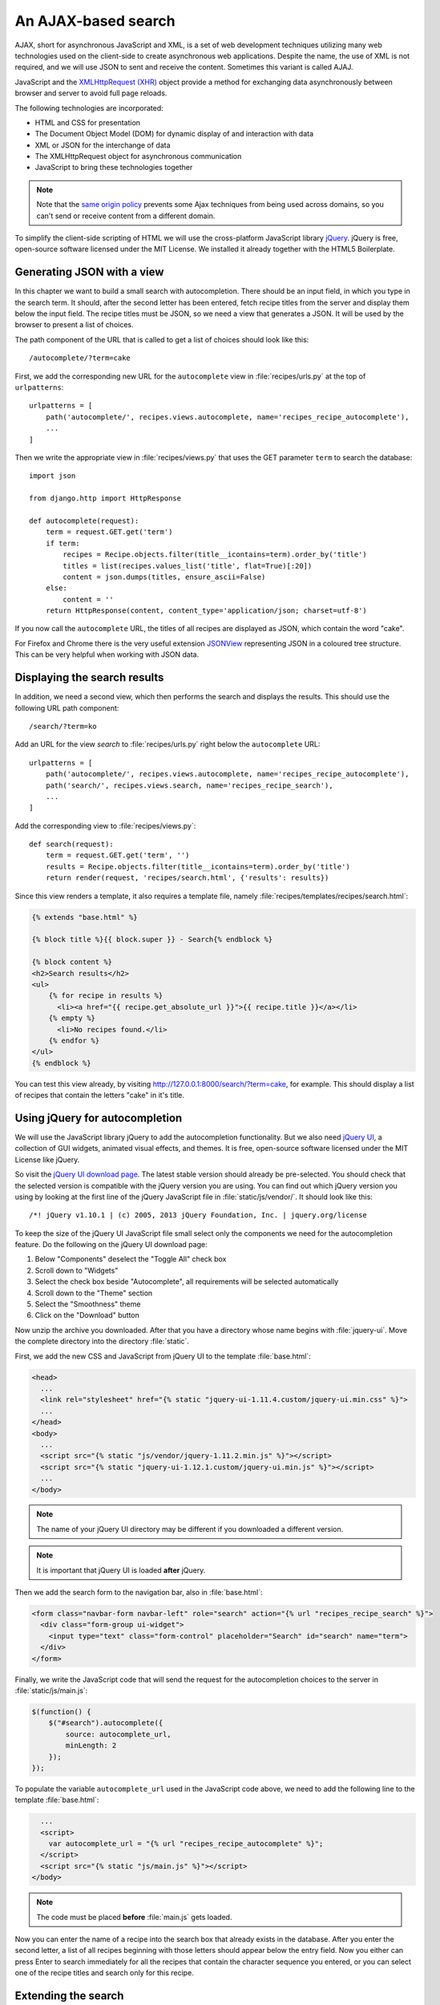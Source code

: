 ********************
An AJAX-based search
********************

AJAX, short for asynchronous JavaScript and XML, is a set of web development
techniques utilizing many web technologies used on the client-side to create
asynchronous web applications. Despite the name, the use of XML is not
required, and we will use JSON to sent and receive the content. Sometimes this
variant is called AJAJ.

JavaScript and the `XMLHttpRequest (XHR)
<https://en.wikipedia.org/wiki/XMLHttpRequest>`_ object provide a method for
exchanging data asynchronously between browser and server to avoid full page
reloads.

The following technologies are incorporated:

* HTML and CSS for presentation
* The Document Object Model (DOM) for dynamic display of and interaction with data
* XML or JSON for the interchange of data
* The XMLHttpRequest object for asynchronous communication
* JavaScript to bring these technologies together

.. note::

    Note that the `same origin policy
    <https://en.wikipedia.org/wiki/Same-origin_policy>`_ prevents some Ajax
    techniques from being used across domains, so you can't send or receive
    content from a different domain.

To simplify the client-side scripting of HTML we will use the cross-platform
JavaScript library `jQuery <https://jquery.com/>`_. jQuery is free, open-source
software licensed under the MIT License. We installed it already together with
the HTML5 Boilerplate.

Generating JSON with a view
===========================

In this chapter we want to build a small search with autocompletion. There
should be an input field, in which you type in the search term. It should,
after the second letter has been entered, fetch recipe titles from the server
and display them below the input field. The recipe titles must be JSON, so we
need a view that generates a JSON. It will be used by the browser to present a
list of choices.

The path component of the URL that is called to get a list of choices should
look like this:

::

    /autocomplete/?term=cake

First, we add the corresponding new URL for the ``autocomplete`` view in
:file:`recipes/urls.py` at the top of ``urlpatterns``:

::

    urlpatterns = [
        path('autocomplete/', recipes.views.autocomplete, name='recipes_recipe_autocomplete'),
        ...
    ]

Then we write the appropriate view in :file:`recipes/views.py` that uses the
GET parameter ``term`` to search the database:

::

    import json

    from django.http import HttpResponse

    def autocomplete(request):
        term = request.GET.get('term')
        if term:
            recipes = Recipe.objects.filter(title__icontains=term).order_by('title')
            titles = list(recipes.values_list('title', flat=True)[:20])
            content = json.dumps(titles, ensure_ascii=False)
        else:
            content = ''
        return HttpResponse(content, content_type='application/json; charset=utf-8')

If you now call the ``autocomplete`` URL, the titles of all recipes are
displayed as JSON, which contain the word "cake".

For Firefox and Chrome there is the very useful extension `JSONView
<http://jsonview.com/>`_ representing JSON in a coloured tree structure. This
can be very helpful when working with JSON data.

Displaying the search results
=============================

In addition, we need a second view, which then performs the search and displays
the results. This should use the following URL path component:

::

    /search/?term=ko

Add an URL for the view `search` to :file:`recipes/urls.py` right below the
``autocomplete`` URL:

::

    urlpatterns = [
        path('autocomplete/', recipes.views.autocomplete, name='recipes_recipe_autocomplete'),
        path('search/', recipes.views.search, name='recipes_recipe_search'),
        ...
    ]

Add the corresponding view to :file:`recipes/views.py`:

::

    def search(request):
        term = request.GET.get('term', '')
        results = Recipe.objects.filter(title__icontains=term).order_by('title')
        return render(request, 'recipes/search.html', {'results': results})

Since this view renders a template, it also requires a template file, namely
:file:`recipes/templates/recipes/search.html`:

.. code-block:: html+django

    {% extends "base.html" %}

    {% block title %}{{ block.super }} - Search{% endblock %}

    {% block content %}
    <h2>Search results</h2>
    <ul>
        {% for recipe in results %}
          <li><a href="{{ recipe.get_absolute_url }}">{{ recipe.title }}</a></li>
        {% empty %}
          <li>No recipes found.</li>
        {% endfor %}
    </ul>
    {% endblock %}

You can test this view already, by visiting
http://127.0.0.1:8000/search/?term=cake, for example. This should display a
list of recipes that contain the letters "cake" in it's title.

Using jQuery for autocompletion
===============================

We will use the JavaScript library jQuery to add the autocompletion
functionality. But we also need `jQuery UI <https://jqueryui.com/>`_, a
collection of GUI widgets, animated visual effects, and themes. It is free,
open-source software licensed under the MIT License like jQuery.

So visit the `jQuery UI download page <https://jqueryui.com/download/>`_. The
latest stable version should already be pre-selected. You should check that the
selected version is compatible with the jQuery version you are using. You can
find out which jQuery version you using by looking at the first line of the
jQuery JavaScript file in :file:`static/js/vendor/`. It should look like this:

::

    /*! jQuery v1.10.1 | (c) 2005, 2013 jQuery Foundation, Inc. | jquery.org/license

To keep the size of the jQuery UI JavaScript file small select only the
components we need for the autocompletion feature. Do the following on the
jQuery UI download page:

#. Below "Components" deselect the "Toggle All" check box
#. Scroll down to "Widgets"
#. Select the check box beside "Autocomplete", all requirements will be selected automatically
#. Scroll down to the "Theme" section
#. Select the "Smoothness" theme
#. Click on the "Download" button

Now unzip the archive you downloaded. After that you have a directory whose
name begins with :file:`jquery-ui`. Move the complete directory into the
directory :file:`static`.

First, we add the new CSS and JavaScript from jQuery UI to the template
:file:`base.html`:

.. code-block:: html+django

    <head>
      ...
      <link rel="stylesheet" href="{% static "jquery-ui-1.11.4.custom/jquery-ui.min.css" %}">
      ...
    </head>
    <body>
      ...
      <script src="{% static "js/vendor/jquery-1.11.2.min.js" %}"></script>
      <script src="{% static "jquery-ui-1.12.1.custom/jquery-ui.min.js" %}"></script>
      ...
    </body>

.. note::

    The name of your jQuery UI directory may be different if you downloaded a
    different version.

.. note::

    It is important that jQuery UI is loaded **after** jQuery.

Then we add the search form to the navigation bar, also in :file:`base.html`:

.. code-block:: html+django

      <form class="navbar-form navbar-left" role="search" action="{% url "recipes_recipe_search" %}">
        <div class="form-group ui-widget">
          <input type="text" class="form-control" placeholder="Search" id="search" name="term">
        </div>
      </form>

Finally, we write the JavaScript code that will send the request for the
autocompletion choices to the server in :file:`static/js/main.js`:

.. code-block:: javascript

    $(function() {
        $("#search").autocomplete({
            source: autocomplete_url,
            minLength: 2
        });
    });

To populate the variable ``autocomplete_url`` used in the JavaScript code
above, we need to add the following line to the template :file:`base.html`:

.. code-block:: html+django

      ...
      <script>
        var autocomplete_url = "{% url "recipes_recipe_autocomplete" %}";
      </script>
      <script src="{% static "js/main.js" %}"></script>
    </body>

.. note::

    The code must be placed **before** :file:`main.js` gets loaded.

Now you can enter the name of a recipe into the search box that already exists
in the database. After you enter the second letter, a list of all recipes
beginning with those letters should appear below the entry field. Now you
either can press Enter to search immediately for all the recipes that contain
the character sequence you entered, or you can select one of the recipe titles
and search only for this recipe.

Extending the search
====================

Here are a few ideas how you could extend this simple search:

* Display the search term on top of the results
* Search also for other fields of the ``Recipe`` model like ``ingredients`` or ``author`` in the view ``search()``

Further links to the Django documentation
=========================================

* :djangodocs:`Serializing Django objects <topics/serialization/>`
* :djangodocs:`The HttpResponse class <ref/request-response/#django.http.HttpResponse>`

